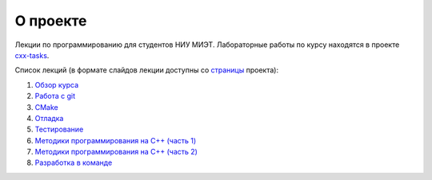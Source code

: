 О проекте
=========

Лекции по программированию для студентов НИУ МИЭТ.
Лабораторные работы по курсу находятся в проекте `cxx-tasks <https://github.com/cvlabmiet/cxx-tasks>`_.

Список лекций (в формате слайдов лекции доступны со `страницы <https://cvlabmiet.github.io/master-programming>`_ проекта):

#. `Обзор курса <lecture-1/index.rst>`_
#. `Работа с git <lecture-2/index.rst>`_
#. `CMake <lecture-3/index.rst>`_
#. `Отладка <lecture-4/index.rst>`_
#. `Тестирование <lecture-5/index.rst>`_
#. `Методики программирования на C++ (часть 1) <lecture-6/index.rst>`_
#. `Методики программирования на C++ (часть 2) <lecture-7/index.rst>`_
#. `Разработка в команде <lecture-8/index.rst>`_

